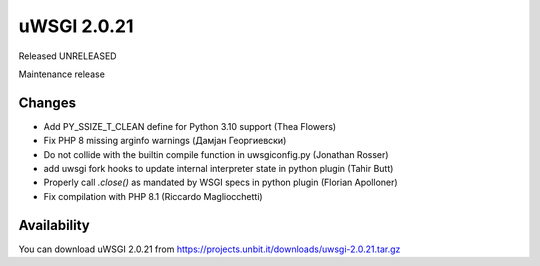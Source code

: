 uWSGI 2.0.21
============

Released UNRELEASED

Maintenance release

Changes
-------

- Add PY_SSIZE_T_CLEAN define for Python 3.10 support (Thea Flowers)
- Fix PHP 8 missing arginfo warnings (Дамјан Георгиевски)
- Do not collide with the builtin compile function in uwsgiconfig.py (Jonathan Rosser)
- add uwsgi fork hooks to update internal interpreter state in python plugin (Tahir Butt)
- Properly call `.close()` as mandated by WSGI specs in python plugin (Florian Apolloner)
- Fix compilation with PHP 8.1 (Riccardo Magliocchetti)

Availability
------------

You can download uWSGI 2.0.21 from https://projects.unbit.it/downloads/uwsgi-2.0.21.tar.gz
